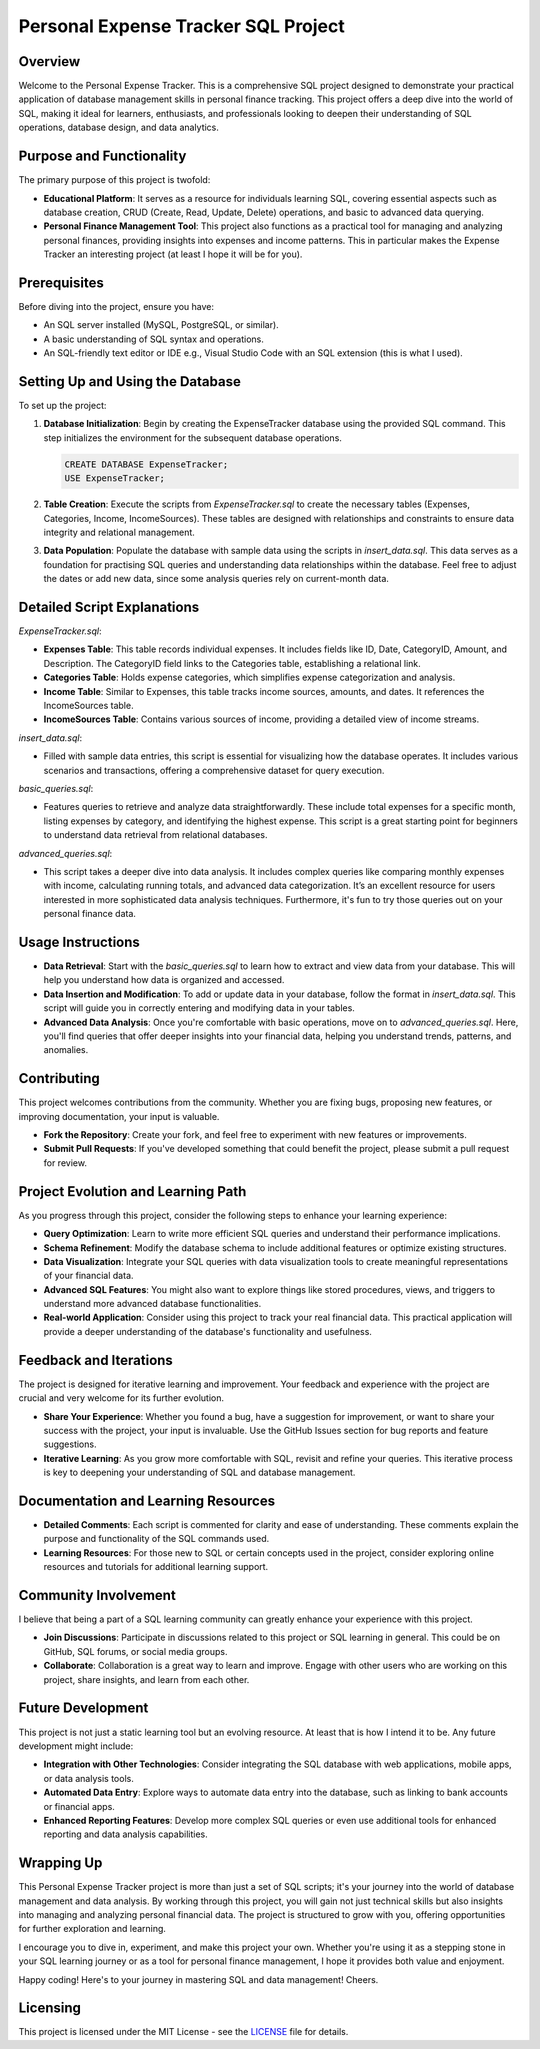Personal Expense Tracker SQL Project
=====================================

Overview
--------

Welcome to the Personal Expense Tracker. This is a comprehensive SQL project designed to demonstrate your practical application of database management skills in personal finance tracking. This project offers a deep dive into the world of SQL, making it ideal for learners, enthusiasts, and professionals looking to deepen their understanding of SQL operations, database design, and data analytics.

Purpose and Functionality
-------------------------

The primary purpose of this project is twofold:

- **Educational Platform**: It serves as a resource for individuals learning SQL, covering essential aspects such as database creation, CRUD (Create, Read, Update, Delete) operations, and basic to advanced data querying.

- **Personal Finance Management Tool**: This project also functions as a practical tool for managing and analyzing personal finances, providing insights into expenses and income patterns. This in particular makes the Expense Tracker an interesting project (at least I hope it will be for you).

Prerequisites
-------------

Before diving into the project, ensure you have:

- An SQL server installed (MySQL, PostgreSQL, or similar).
- A basic understanding of SQL syntax and operations.
- An SQL-friendly text editor or IDE e.g., Visual Studio Code with an SQL extension (this is what I used).

Setting Up and Using the Database
---------------------------------

To set up the project:

1. **Database Initialization**: Begin by creating the ExpenseTracker database using the provided SQL command. This step initializes the environment for the subsequent database operations.

   .. code-block:: sql

      CREATE DATABASE ExpenseTracker;
      USE ExpenseTracker;

2. **Table Creation**: Execute the scripts from `ExpenseTracker.sql` to create the necessary tables (Expenses, Categories, Income, IncomeSources). These tables are designed with relationships and constraints to ensure data integrity and relational management.

3. **Data Population**: Populate the database with sample data using the scripts in `insert_data.sql`. This data serves as a foundation for practising SQL queries and understanding data relationships within the database. Feel free to adjust the dates or add new data, since some analysis queries rely on current-month data.

Detailed Script Explanations
----------------------------

`ExpenseTracker.sql`:

- **Expenses Table**: This table records individual expenses. It includes fields like ID, Date, CategoryID, Amount, and Description. The CategoryID field links to the Categories table, establishing a relational link.

- **Categories Table**: Holds expense categories, which simplifies expense categorization and analysis.

- **Income Table**: Similar to Expenses, this table tracks income sources, amounts, and dates. It references the IncomeSources table.

- **IncomeSources Table**: Contains various sources of income, providing a detailed view of income streams.

`insert_data.sql`:

- Filled with sample data entries, this script is essential for visualizing how the database operates. It includes various scenarios and transactions, offering a comprehensive dataset for query execution.

`basic_queries.sql`:

- Features queries to retrieve and analyze data straightforwardly. These include total expenses for a specific month, listing expenses by category, and identifying the highest expense. This script is a great starting point for beginners to understand data retrieval from relational databases.

`advanced_queries.sql`:

- This script takes a deeper dive into data analysis. It includes complex queries like comparing monthly expenses with income, calculating running totals, and advanced data categorization. It’s an excellent resource for users interested in more sophisticated data analysis techniques. Furthermore, it's fun to try those queries out on your personal finance data.

Usage Instructions
------------------

- **Data Retrieval**: Start with the `basic_queries.sql` to learn how to extract and view data from your database. This will help you understand how data is organized and accessed.

- **Data Insertion and Modification**: To add or update data in your database, follow the format in `insert_data.sql`. This script will guide you in correctly entering and modifying data in your tables.

- **Advanced Data Analysis**: Once you're comfortable with basic operations, move on to `advanced_queries.sql`. Here, you'll find queries that offer deeper insights into your financial data, helping you understand trends, patterns, and anomalies.

Contributing
------------

This project welcomes contributions from the community. Whether you are fixing bugs, proposing new features, or improving documentation, your input is valuable.

- **Fork the Repository**: Create your fork, and feel free to experiment with new features or improvements.

- **Submit Pull Requests**: If you've developed something that could benefit the project, please submit a pull request for review.

Project Evolution and Learning Path
-----------------------------------

As you progress through this project, consider the following steps to enhance your learning experience:

- **Query Optimization**: Learn to write more efficient SQL queries and understand their performance implications.

- **Schema Refinement**: Modify the database schema to include additional features or optimize existing structures.

- **Data Visualization**: Integrate your SQL queries with data visualization tools to create meaningful representations of your financial data.

- **Advanced SQL Features**: You might also want to explore things like stored procedures, views, and triggers to understand more advanced database functionalities.

- **Real-world Application**: Consider using this project to track your real financial data. This practical application will provide a deeper understanding of the database's functionality and usefulness.

Feedback and Iterations
-----------------------

The project is designed for iterative learning and improvement. Your feedback and experience with the project are crucial and very welcome for its further evolution.

- **Share Your Experience**: Whether you found a bug, have a suggestion for improvement, or want to share your success with the project, your input is invaluable. Use the GitHub Issues section for bug reports and feature suggestions.

- **Iterative Learning**: As you grow more comfortable with SQL, revisit and refine your queries. This iterative process is key to deepening your understanding of SQL and database management.

Documentation and Learning Resources
-------------------------------------

- **Detailed Comments**: Each script is commented for clarity and ease of understanding. These comments explain the purpose and functionality of the SQL commands used.

- **Learning Resources**: For those new to SQL or certain concepts used in the project, consider exploring online resources and tutorials for additional learning support.

Community Involvement
---------------------

I believe that being a part of a SQL learning community can greatly enhance your experience with this project.

- **Join Discussions**: Participate in discussions related to this project or SQL learning in general. This could be on GitHub, SQL forums, or social media groups.

- **Collaborate**: Collaboration is a great way to learn and improve. Engage with other users who are working on this project, share insights, and learn from each other.

Future Development
------------------

This project is not just a static learning tool but an evolving resource. At least that is how I intend it to be. Any future development might include:

- **Integration with Other Technologies**: Consider integrating the SQL database with web applications, mobile apps, or data analysis tools.

- **Automated Data Entry**: Explore ways to automate data entry into the database, such as linking to bank accounts or financial apps.

- **Enhanced Reporting Features**: Develop more complex SQL queries or even use additional tools for enhanced reporting and data analysis capabilities.

Wrapping Up
-----------

This Personal Expense Tracker project is more than just a set of SQL scripts; it's your journey into the world of database management and data analysis. By working through this project, you will gain not just technical skills but also insights into managing and analyzing personal financial data. The project is structured to grow with you, offering opportunities for further exploration and learning.

I encourage you to dive in, experiment, and make this project your own. Whether you're using it as a stepping stone in your SQL learning journey or as a tool for personal finance management, I hope it provides both value and enjoyment.

Happy coding! Here's to your journey in mastering SQL and data management! Cheers.

Licensing
---------

This project is licensed under the MIT License - see the `LICENSE <LICENSE>`_ file for details.
